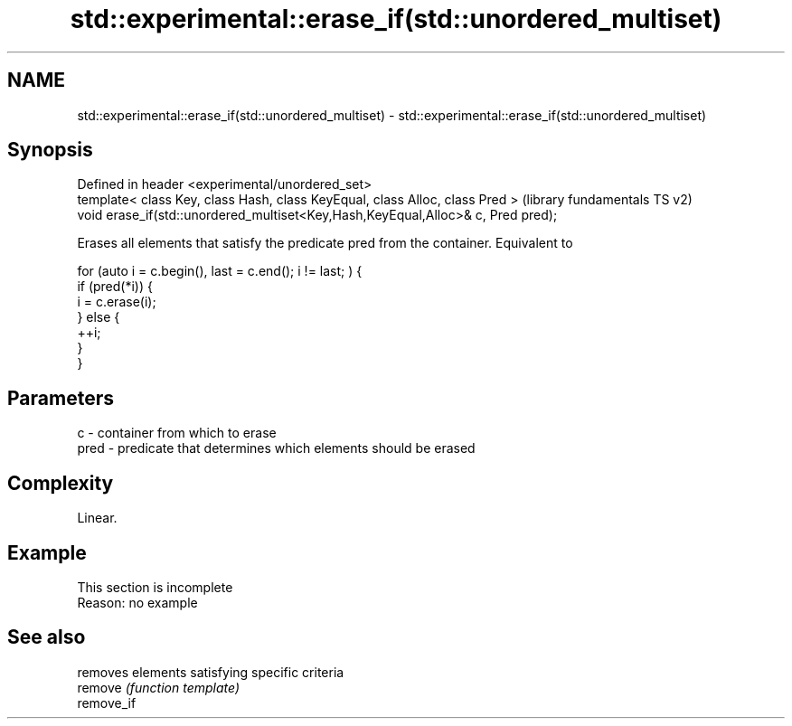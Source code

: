 .TH std::experimental::erase_if(std::unordered_multiset) 3 "2020.03.24" "http://cppreference.com" "C++ Standard Libary"
.SH NAME
std::experimental::erase_if(std::unordered_multiset) \- std::experimental::erase_if(std::unordered_multiset)

.SH Synopsis

  Defined in header <experimental/unordered_set>
  template< class Key, class Hash, class KeyEqual, class Alloc, class Pred >      (library fundamentals TS v2)
  void erase_if(std::unordered_multiset<Key,Hash,KeyEqual,Alloc>& c, Pred pred);

  Erases all elements that satisfy the predicate pred from the container. Equivalent to

    for (auto i = c.begin(), last = c.end(); i != last; ) {
      if (pred(*i)) {
        i = c.erase(i);
      } else {
        ++i;
      }
    }


.SH Parameters


  c    - container from which to erase
  pred - predicate that determines which elements should be erased


.SH Complexity

  Linear.

.SH Example


   This section is incomplete
   Reason: no example


.SH See also


            removes elements satisfying specific criteria
  remove    \fI(function template)\fP
  remove_if




